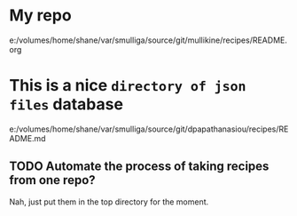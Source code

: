 * My repo
e:/volumes/home/shane/var/smulliga/source/git/mullikine/recipes/README.org

* This is a nice =directory of json files= database
e:/volumes/home/shane/var/smulliga/source/git/dpapathanasiou/recipes/README.md

** TODO Automate the process of taking recipes from one repo?
Nah, just put them in the top directory for the moment.
